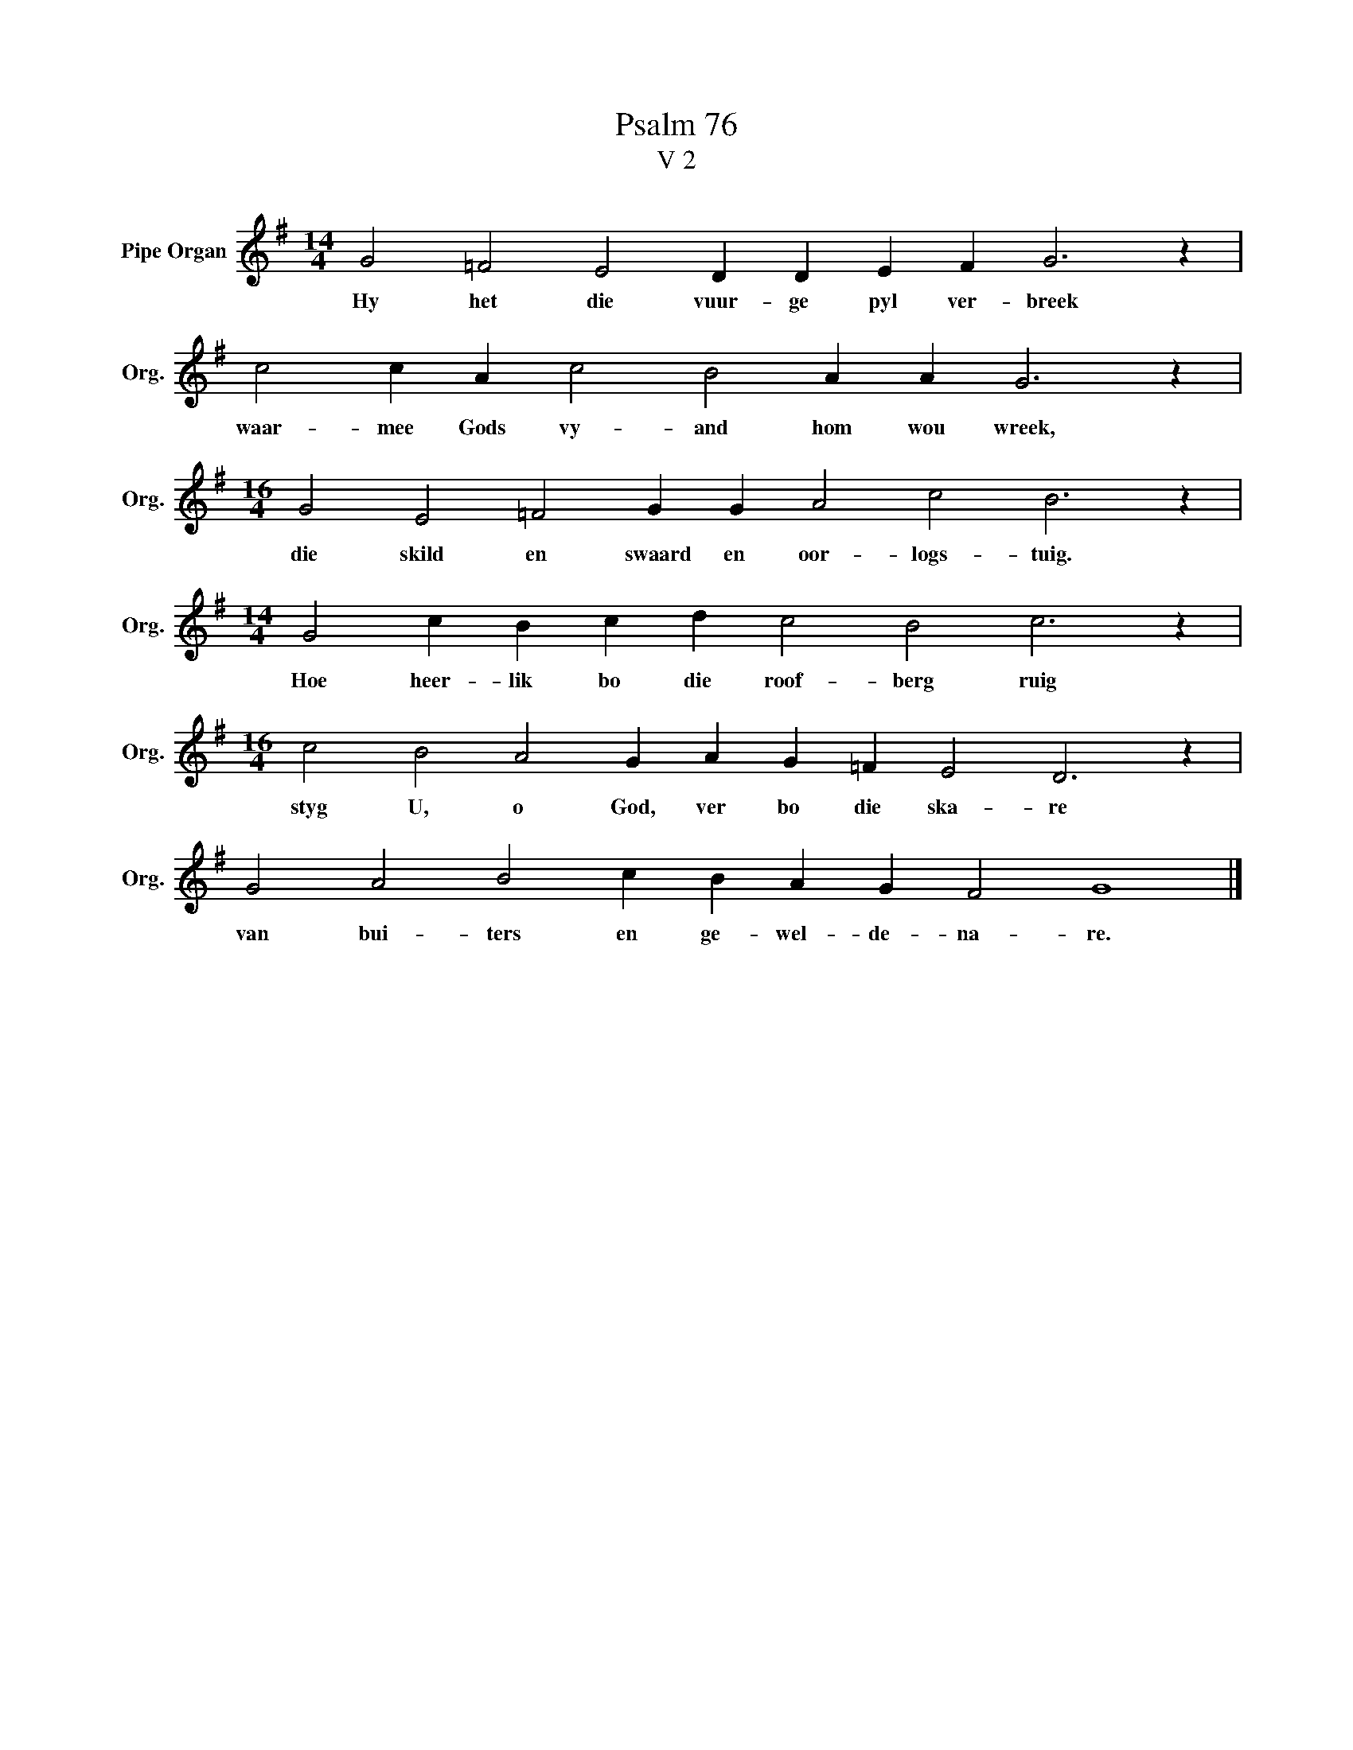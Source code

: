 X:1
T:Psalm 76
T:V 2
L:1/4
M:14/4
I:linebreak $
K:G
V:1 treble nm="Pipe Organ" snm="Org."
V:1
 G2 =F2 E2 D D E F G3 z |$ c2 c A c2 B2 A A G3 z |$[M:16/4] G2 E2 =F2 G G A2 c2 B3 z |$ %3
w: Hy het die vuur- ge pyl ver- breek|waar- mee Gods vy- and hom wou wreek,|die skild en swaard en oor- logs- tuig.|
[M:14/4] G2 c B c d c2 B2 c3 z |$[M:16/4] c2 B2 A2 G A G =F E2 D3 z |$ G2 A2 B2 c B A G F2 G4 |] %6
w: Hoe heer- lik bo die roof- berg ruig|styg U, o God, ver bo die ska- re|van bui- ters en ge- wel- de- na- re.|

